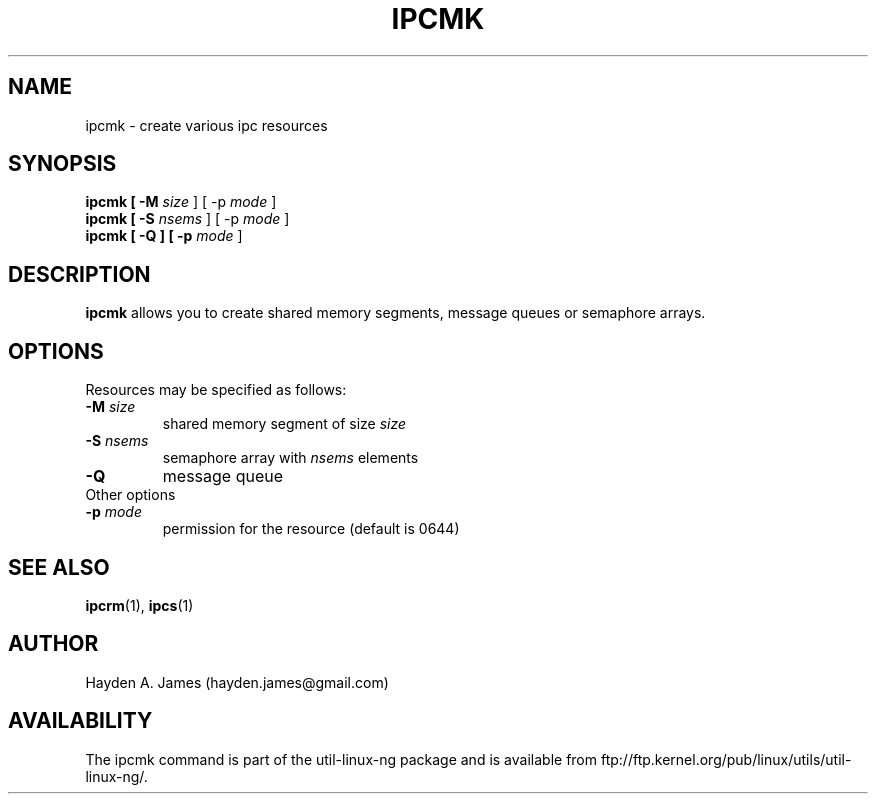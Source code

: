 .\" Copyright 2008 Hayden A. James (hayden.james@gmail.com)
.\" May be distributed under the GNU General Public License
.TH "IPCMK" "1" "21 March 2008" "ipcmk" "Linux Programmer's Manual"
.SH "NAME"
ipcmk \- create various ipc resources
.SH "SYNOPSIS"
.B ipcmk [ \-M \fIsize\fR ] [ \-p \fImode\fR ]
.br
.B ipcmk [ \-S \fInsems\fR ] [ \-p \fImode\fR ]
.br
.B ipcmk [ \-Q ] [ \-p \fImode\fR ]
.SH "DESCRIPTION"
.B ipcmk
allows you to create shared memory segments, message queues or semaphore arrays.
.SH "OPTIONS"
Resources may be specified as follows:
.TP
.BI \-M " size"
shared memory segment of size \fB\fIsize\fR\fR
.TP
.BI \-S " nsems"
semaphore array with \fB\fInsems\fR\fR elements
.TP
.BI \-Q
message queue
.TP
Other options
.TP
.BI \-p " mode"
permission for the resource (default is 0644)
.PP
.SH "SEE ALSO"
.BR ipcrm (1),
.BR ipcs (1)
.SH "AUTHOR"
Hayden A. James (hayden.james@gmail.com)
.SH "AVAILABILITY"
The ipcmk command is part of the util\-linux\-ng package and is available from
ftp://ftp.kernel.org/pub/linux/utils/util\-linux\-ng/.
